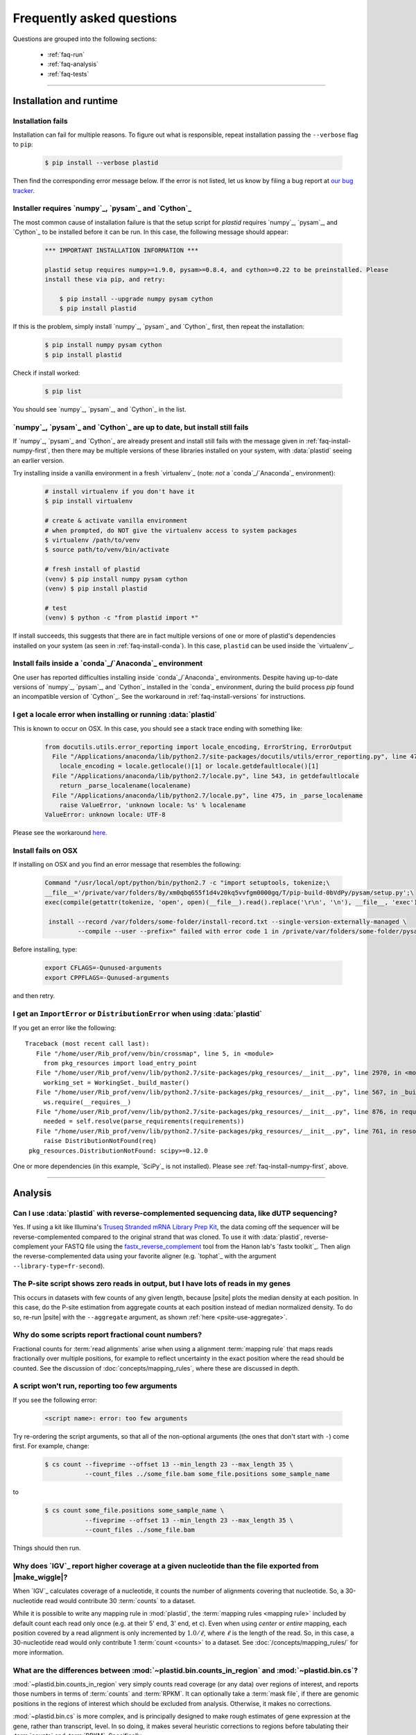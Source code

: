 Frequently asked questions
==========================

Questions are grouped into the following sections:

  - :ref:`faq-run`
  - :ref:`faq-analysis`
  - :ref:`faq-tests`


-------------------------------------------------------------------------------


 .. _faq-run:

Installation and runtime
------------------------


 .. _faq-install-fails:

Installation fails
..................

Installation can fail for multiple reasons. To figure out what is responsible,
repeat installation passing the ``--verbose`` flag to ``pip``: 

 .. code-block:: shell

    $ pip install --verbose plastid

Then find the corresponding error message below. If the error is not listed,
let us know by filing a bug report at `our bug tracker <plastid_issues>`_. 


 .. _faq-install-numpy-first:

Installer requires `numpy`_, `pysam`_ and `Cython`_
...................................................

The most common cause of installation failure is that the setup script for
`plastid` requires `numpy`_, `pysam`_, and `Cython`_ to be installed before it
can be run. In this case, the following message should appear:

 .. code-block:: none

    *** IMPORTANT INSTALLATION INFORMATION ***

    plastid setup requires numpy>=1.9.0, pysam>=0.8.4, and cython>=0.22 to be preinstalled. Please
    install these via pip, and retry:

        $ pip install --upgrade numpy pysam cython
        $ pip install plastid

If this is the problem, simply install `numpy`_, `pysam`_ and `Cython`_ first,
then repeat the installation:

 .. code-block:: shell

    $ pip install numpy pysam cython
    $ pip install plastid

Check if install worked:

 .. code-block:: shell
 
    $ pip list
    
You should see `numpy`_, `pysam`_, and `Cython`_ in the list.


 .. _faq-install-fails-with-prereqs:

`numpy`_, `pysam`_ and `Cython`_ are up to date, but install still fails
........................................................................

If  `numpy`_, `pysam`_ and `Cython`_ are already present and install still fails
with the message given in :ref:`faq-install-numpy-first`, then there may
be multiple versions of these libraries installed on your system, with
:data:`plastid` seeing an earlier version.

Try installing inside a vanilla environment in a fresh `virtualenv`_
(note: *not* a `conda`_/`Anaconda`_ environment):

 .. code-block:: shell

    # install virtualenv if you don't have it
    $ pip install virtualenv

    # create & activate vanilla environment
    # when prompted, do NOT give the virtualenv access to system packages
    $ virtualenv /path/to/venv
    $ source path/to/venv/bin/activate

    # fresh install of plastid
    (venv) $ pip install numpy pysam cython
    (venv) $ pip install plastid

    # test
    (venv) $ python -c "from plastid import *"


If install succeeds, this suggests that there are in fact multiple versions of 
one or more of plastid's dependencies installed on your system
(as seen in :ref:`faq-install-conda`). In this case,
``plastid`` can be used inside the `virtualenv`_.


 .. _faq-install-conda:

Install fails inside a `conda`_/`Anaconda`_ environment
.......................................................

One user has reported difficulties installing inside `conda`_/`Anaconda`_
environments. Despite having up-to-date versions of `numpy`_, `pysam`_, and
`Cython`_ installed in the `conda`_ environment, during the build process
`pip` found an incompatible version of `Cython`_.  See the workaround in
:ref:`faq-install-versions` for instructions.


 .. _faq-locale-error-osx:
 
I get a locale error when installing or running :data:`plastid`
...............................................................

This is known to occur on OSX. In this case, you should see a stack trace ending
with something like:

 .. code-block:: none
 
    from docutils.utils.error_reporting import locale_encoding, ErrorString, ErrorOutput
      File "/Applications/anaconda/lib/python2.7/site-packages/docutils/utils/error_reporting.py", line 47, in <module>
        locale_encoding = locale.getlocale()[1] or locale.getdefaultlocale()[1]
      File "/Applications/anaconda/lib/python2.7/locale.py", line 543, in getdefaultlocale
        return _parse_localename(localename)
      File "/Applications/anaconda/lib/python2.7/locale.py", line 475, in _parse_localename
        raise ValueError, 'unknown locale: %s' % localename
    ValueError: unknown locale: UTF-8

Please see the workaround 
`here <http://blog.remibergsma.com/2012/07/10/setting-locales-correctly-on-mac-osx-terminal-application/>`_.


 .. _faq-macintosh-cflags:
 
Install fails on OSX
.................... 

If installing on OSX and you find an error message that resembles the following:

 .. code-block:: none
 
    Command "/usr/local/opt/python/bin/python2.7 -c "import setuptools, tokenize;\
    __file__='/private/var/folders/8y/xm0qbq655f1d4v20kq5vvfgm0000gq/T/pip-build-0bVdPy/pysam/setup.py';\
    exec(compile(getattr(tokenize, 'open', open)(__file__).read().replace('\r\n', '\n'), __file__, 'exec'))"\
   
     install --record /var/folders/some-folder/install-record.txt --single-version-externally-managed \
             --compile --user --prefix=" failed with error code 1 in /private/var/folders/some-folder/pysam

Before installing, type:

 .. code-block:: shell
 
    export CFLAGS=-Qunused-arguments
    export CPPFLAGS=-Qunused-arguments

and then retry.



 .. _faq-distribution-error: 

I get an ``ImportError`` or ``DistributionError`` when using :data:`plastid`
............................................................................

If you get an error like the following::

    Traceback (most recent call last):
       File "/home/user/Rib_prof/venv/bin/crossmap", line 5, in <module>
         from pkg_resources import load_entry_point
       File "/home/user/Rib_prof/venv/lib/python2.7/site-packages/pkg_resources/__init__.py", line 2970, in <module>
         working_set = WorkingSet._build_master()
       File "/home/user/Rib_prof/venv/lib/python2.7/site-packages/pkg_resources/__init__.py", line 567, in _build_master
         ws.require(__requires__)
       File "/home/user/Rib_prof/venv/lib/python2.7/site-packages/pkg_resources/__init__.py", line 876, in require
         needed = self.resolve(parse_requirements(requirements))
       File "/home/user/Rib_prof/venv/lib/python2.7/site-packages/pkg_resources/__init__.py", line 761, in resolve
         raise DistributionNotFound(req)
     pkg_resources.DistributionNotFound: scipy>=0.12.0 


One or more dependencies (in this example, `SciPy`_ is not installed).
Please see :ref:`faq-install-numpy-first`, above.




-------------------------------------------------------------------------------

 .. _faq-analysis:
 
Analysis
--------

 .. _faq-dutp-data
 
Can I use :data:`plastid` with reverse-complemented sequencing data, like dUTP sequencing?
..........................................................................................

Yes. 
If using a kit like Illumina's `Truseq Stranded mRNA Library Prep Kit <http://www.illumina.com/products/truseq_stranded_mrna_library_prep_kit.html>`_,
the data coming off the sequencer will be reverse-complemented compared to the
original strand that was cloned. To use it with :data:`plastid`, reverse-complement
your FASTQ file using the
`fastx_reverse_complement <http://hannonlab.cshl.edu/fastx_toolkit/commandline.html#fastx_revcomp_usage>`_
tool from the Hanon lab's `fastx toolkit`_. Then align the
reverse-complemented data using your favorite aligner (e.g. `tophat`_ with
the argument ``--library-type=fr-second``).


 .. _faq-psite-use-aggregate:

The P-site script shows zero reads in output, but I have lots of reads in my genes
..................................................................................
This occurs in datasets with few counts of any given length, because |psite| 
plots the median density at each position. In this case, do the P-site estimation
from aggregate counts at each position instead of median normalized density. To
do so, re-run |psite| with the ``--aggregate`` argument, as shown
:ref:`here <psite-use-aggregate>`.


 .. _faq-analysis-fractional-counts:

Why do some scripts report fractional count numbers?
....................................................

Fractional counts for :term:`read alignments` arise when using a
alignment :term:`mapping rule` that maps reads fractionally over
multiple positions, for example to reflect uncertainty in the
exact position where the read should be counted. See the 
discussion of :doc:`concepts/mapping_rules`, where these are
discussed in depth.



 .. _faq-script-insufficient-arguments:
 
A script won't run, reporting too few arguments
...............................................

If you see the following error:

 .. code-block:: none
 
    <script name>: error: too few arguments

Try re-ordering the script arguments, so that all of the non-optional arguments
(the ones that don't start with ``-``) come first. For example, change:

 .. code-block:: none
 
    $ cs count --fiveprime --offset 13 --min_length 23 --max_length 35 \
               --count_files ../some_file.bam some_file.positions some_sample_name
 
to

 .. code-block:: none

    $ cs count some_file.positions some_sample_name \
               --fiveprime --offset 13 --min_length 23 --max_length 35 \
               --count_files ../some_file.bam 

Things should then run.


 .. _faq-igv-vs-mapped-wiggle:

Why does `IGV`_ report higher coverage at a given nucleotide than the file exported from |make_wiggle|?
.......................................................................................................
When `IGV`_ calculates coverage of a nucleotide, it counts the number of alignments covering that nucleotide.
So, a 30-nucleotide read would contribute 30 :term:`counts` to a dataset.

While it is possible to write any mapping rule in :mod:`plastid`, the :term:`mapping rules <mapping rule>`
included by default count each read only once (e.g. at their 5' end, 3' end, et c). Even when using
*center* or *entire* mapping, each position covered by a read alignment is only incremented by :math:`1.0/\ell`,
where :math:`\ell` is the length of the read. So, in this case, a 30-nucleotide read would only 
contribute 1 :term:`count <counts>` to a dataset. See :doc:`/concepts/mapping_rules/` for more information.


 .. _faq-cs-vs-counts-in-region:

What are the differences between :mod:`~plastid.bin.counts_in_region` and :mod:`~plastid.bin.cs`?
.................................................................................................
:mod:`~plastid.bin.counts_in_region` very simply counts read coverage (or any data) over
regions of interest, and reports those numbers in terms of :term:`counts` and :term:`RPKM`. It can 
optionally take a :term:`mask file`, if there are genomic positions in the regions
of interest which should be excluded from analysis. Otherwise, it makes no corrections.

:mod:`~plastid.bin.cs` is more complex, and is principally designed to make rough estimates
of gene expression at the gene, rather than transcript, level. In so doing, it makes several
heuristic corrections to regions before tabulating their :term:`counts` and :term:`RPKM`. Specifically:

 #. Genes that have transcripts that share exons are merged into single entities

 #. Gene areas are defined for each merged geen by including all positions occupied
    by all transcripts from that merged gene

 #. Regions occupied by two or more merged genes on the same strand are excluded from
    the calculation of expression values for both genes
 
 #. Optionally, a :term:`mask file` can be used to exclude any other positions from
    analysis.

 #. Expression values (in :term:`counts` and :term:`RPKM`) are tabulated for the entire
    gene area (reported as *exon_counts* and *exon_rpkm*) as well as for sub regions,
    if the gene is coding. Specifically, *cds_counts* and *cds_rpkm* are calculated
    from counts that cover positions in the gene area that are annotated as CDS in
    **all** transcripts in the merged gene. Ditto for 5' and 3' UTRs

Either one can be an appropriate starting place for a pipeline, depending upon your needs.
See the documentation and/or source code for |cs| and |counts_in_region| for further
discussion. 


 .. _faq-segmentchain-gff3:

Why does :meth:`plastid.genomics.roitools.SegmentChain.as_gff3` throw errors when exporting multi-segment chains?
.................................................................................................................
This is due to the incredible flexibility of the `GFF3`_ file format and ambiguities that this flexibility
necessarily induces. See :ref:`this advice <data-export-gff3>` on how to handle this.


 .. _faq-analysis-deseq:

How do I prepare data for differential gene expression analysis in `DESeq`_?
............................................................................

See :doc:`examples/gene_expression` in the :doc:`examples` section.




-------------------------------------------------------------------------------

 .. _faq-tests:

Tests
-----

The tests won't run
...................
In order to run the tests, you need to download the `test dataset <https://www.dropbox.com/s/h17go7tnas4hpby/plastid_test_data.tar.bz2?dl=0>`_ and unpack it into ``plastid/test/``. We decided not to include the test data in the main package in order to keep the download small.




-------------------------------------------------------------------------------


 .. toctree::
    :maxdepth: 2
